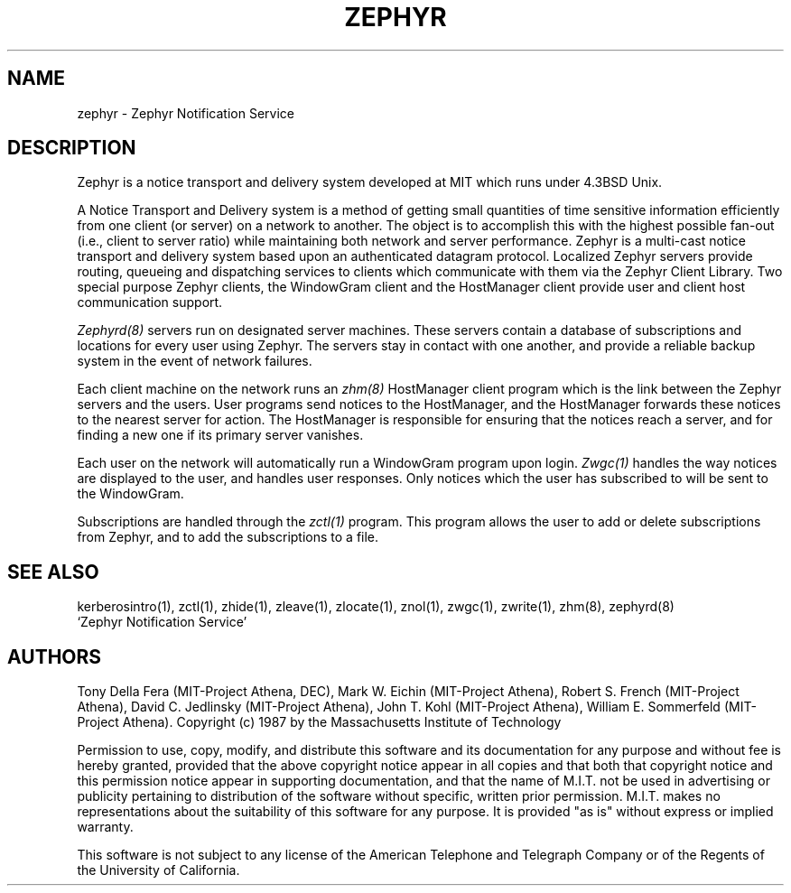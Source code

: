 .\" Copyright 1987 by the Massachusetts Institute of Technology
.\" All rights reserved.  The file /usr/include/zephyr/mit-copyright.h
.\" specifies the terms and conditions for redistribution.
.\"
.\"	@(#)zephyr.1	6.1 (MIT) 7/9/87
.\"
.TH ZEPHYR 1 "July 9, 1987"
.SH NAME
zephyr \- Zephyr Notification Service
.SH DESCRIPTION
.PP
Zephyr is a notice transport and delivery system developed at MIT
which runs under 4.3BSD Unix.
.PP
A Notice Transport and Delivery system is a method of getting small
quantities of time sensitive information efficiently from one client
(or server) on a network to another.  The object is to accomplish this
with the highest possible fan-out (i.e., client to server ratio) while
maintaining both network and server performance.  Zephyr is a
multi-cast notice transport and delivery system based upon an
authenticated datagram protocol.  Localized Zephyr servers provide
routing, queueing and dispatching services to clients which
communicate with them via the Zephyr Client Library.  Two special
purpose Zephyr clients, the WindowGram client and the HostManager
client provide user and client host communication support.
.PP
.I Zephyrd(8)
servers run on designated server machines.  These servers contain a
database of subscriptions and locations for every user using Zephyr.
The servers stay in contact with one another, and provide a reliable
backup system in the event of network failures.
.PP
Each client machine on the network runs an
.I zhm(8)
HostManager client program which is the link between the Zephyr
servers and the users.  User programs send notices to the HostManager,
and the HostManager forwards these notices to the nearest server for
action.  The HostManager is responsible for ensuring that the notices
reach a server, and for finding a new one if its primary server
vanishes.
.PP
Each user on the network will automatically run a WindowGram program
upon login.
.I Zwgc(1)
handles the way notices are displayed to the user, and handles user
responses.  Only notices which the user has subscribed to will be sent
to the WindowGram.
.PP
Subscriptions are handled through the
.I zctl(1)
program.  This program allows the user to add or delete subscriptions
from Zephyr, and to add the subscriptions to a file.
.SH SEE ALSO
kerberosintro(1), zctl(1), zhide(1), zleave(1), zlocate(1), znol(1), zwgc(1),
zwrite(1), zhm(8), zephyrd(8)
.br
`Zephyr Notification Service'
.SH AUTHORS
.PP
.br
Tony Della Fera (MIT-Project Athena, DEC),
Mark W. Eichin (MIT-Project Athena),
Robert S. French (MIT-Project Athena),
David C. Jedlinsky (MIT-Project Athena),
John T. Kohl (MIT-Project Athena),
William E. Sommerfeld (MIT-Project Athena).
.sp2
Copyright (c) 1987 by the Massachusetts Institute of Technology
.sp
Permission to use, copy, modify, and distribute this
software and its documentation for any purpose and without
fee is hereby granted, provided that the above copyright
notice appear in all copies and that both that copyright
notice and this permission notice appear in supporting
documentation, and that the name of M.I.T. not be used in
advertising or publicity pertaining to distribution of the
software without specific, written prior permission.
M.I.T. makes no representations about the suitability of
this software for any purpose.  It is provided "as is"
without express or implied warranty.
.sp
This software is not subject to any license of the American Telephone
and Telegraph Company or of the Regents of the University of
California.

